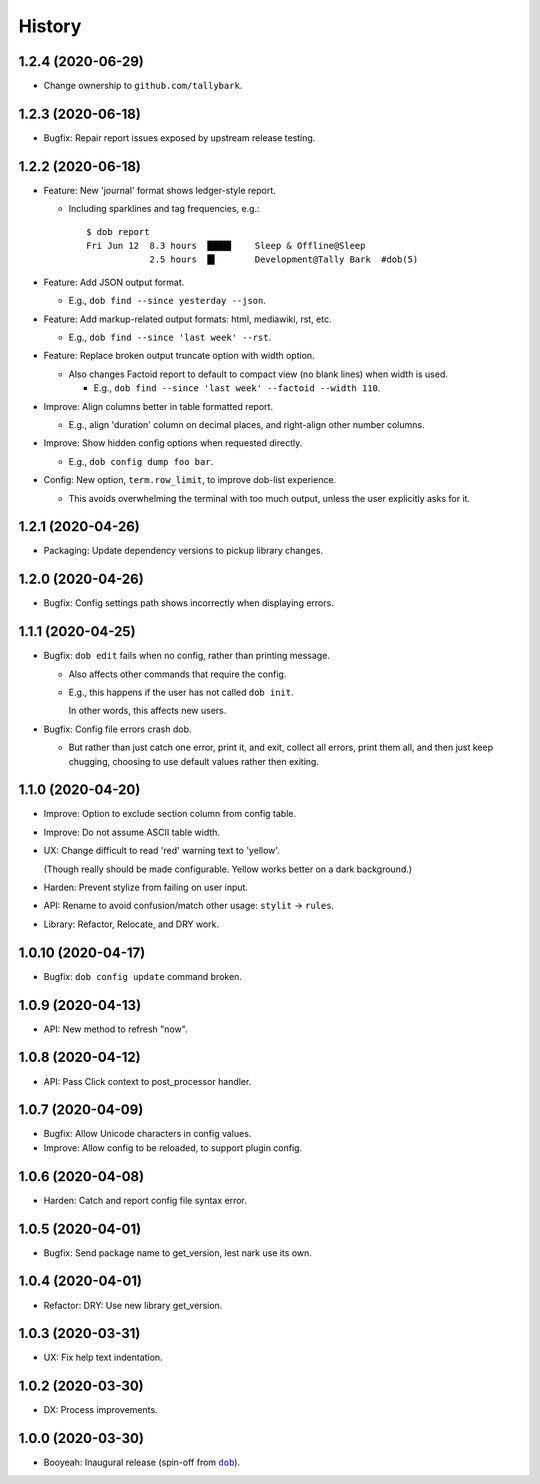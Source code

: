 #######
History
#######

.. |dob| replace:: ``dob``
.. _dob: https://github.com/tallybark/dob

.. |dob-bright| replace:: ``dob-bright``
.. _dob-bright: https://github.com/tallybark/dob-bright

.. :changelog:

1.2.4 (2020-06-29)
==================

- Change ownership to ``github.com/tallybark``.

1.2.3 (2020-06-18)
==================

- Bugfix: Repair report issues exposed by upstream release testing.

1.2.2 (2020-06-18)
==================

- Feature: New 'journal' format shows ledger-style report.

  - Including sparklines and tag frequencies, e.g.::

      $ dob report
      Fri Jun 12  8.3 hours  ████▌    Sleep & Offline@Sleep
                  2.5 hours  █▍       Development@Tally Bark  #dob(5)

- Feature: Add JSON output format.

  - E.g., ``dob find --since yesterday --json``.

- Feature: Add markup-related output formats: html, mediawiki, rst, etc.

  - E.g., ``dob find --since 'last week' --rst``.

- Feature: Replace broken output truncate option with width option.

  - Also changes Factoid report to default to compact view (no blank
    lines) when width is used.

    - E.g., ``dob find --since 'last week' --factoid --width 110``.

- Improve: Align columns better in table formatted report.

  - E.g., align 'duration' column on decimal places, and right-align
    other number columns.

- Improve: Show hidden config options when requested directly.

  - E.g., ``dob config dump foo bar``.

- Config: New option, ``term.row_limit``, to improve dob-list experience.

  - This avoids overwhelming the terminal with too much output, unless
    the user explicitly asks for it.

1.2.1 (2020-04-26)
==================

- Packaging: Update dependency versions to pickup library changes.

1.2.0 (2020-04-26)
==================

- Bugfix: Config settings path shows incorrectly when displaying errors.

1.1.1 (2020-04-25)
==================

- Bugfix: ``dob edit`` fails when no config, rather than printing message.

  - Also affects other commands that require the config.

  - E.g., this happens if the user has not called ``dob init``.

    In other words, this affects new users.

- Bugfix: Config file errors crash dob.

  - But rather than just catch one error, print it, and exit,
    collect all errors, print them all, and then just keep chugging,
    choosing to use default values rather then exiting.

1.1.0 (2020-04-20)
==================

- Improve: Option to exclude section column from config table.

- Improve: Do not assume ASCII table width.

- UX: Change difficult to read 'red' warning text to 'yellow'.

  (Though really should be made configurable. Yellow works
  better on a dark background.)

- Harden: Prevent stylize from failing on user input.

- API: Rename to avoid confusion/match other usage: ``stylit`` → ``rules``.

- Library: Refactor, Relocate, and DRY work.

1.0.10 (2020-04-17)
===================

- Bugfix: ``dob config update`` command broken.

1.0.9 (2020-04-13)
==================

- API: New method to refresh "now".

1.0.8 (2020-04-12)
==================

- API: Pass Click context to post_processor handler.

1.0.7 (2020-04-09)
==================

- Bugfix: Allow Unicode characters in config values.

- Improve: Allow config to be reloaded, to support plugin config.

1.0.6 (2020-04-08)
==================

- Harden: Catch and report config file syntax error.

1.0.5 (2020-04-01)
==================

- Bugfix: Send package name to get_version, lest nark use its own.

1.0.4 (2020-04-01)
==================

- Refactor: DRY: Use new library get_version.

1.0.3 (2020-03-31)
==================

- UX: Fix help text indentation.

1.0.2 (2020-03-30)
==================

- DX: Process improvements.

1.0.0 (2020-03-30)
==================

- Booyeah: Inaugural release (spin-off from |dob|_).

